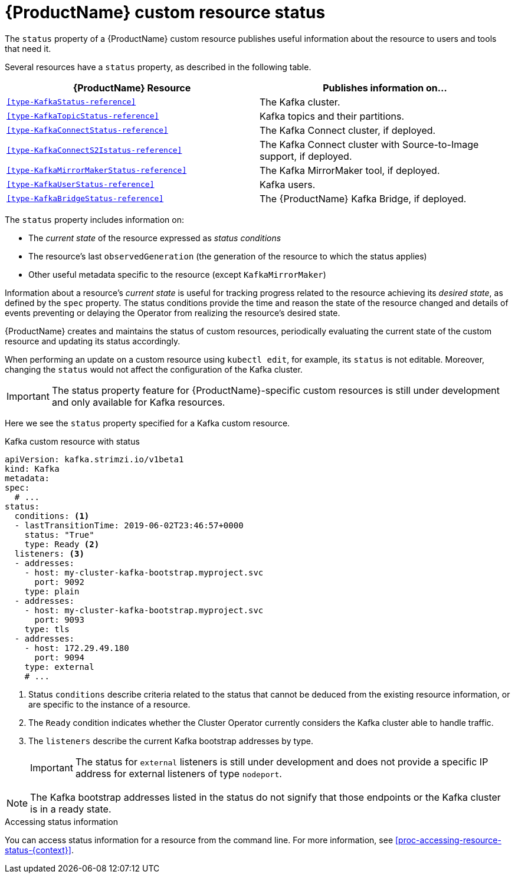 // Module included in the following assemblies:
//
// assembly-custom-resources.adoc

[id='con-custom-resources-status-{context}']

= {ProductName} custom resource status

The `status` property of a {ProductName} custom resource publishes useful information about the resource to users and tools that need it.

Several resources have a `status` property, as described in the following table.

[cols="2*",options="header",stripes="none",separator=¦]
|===

¦{ProductName} Resource
¦Publishes information on...

m¦xref:type-KafkaStatus-reference[]
¦The Kafka cluster.

m¦xref:type-KafkaTopicStatus-reference[]
¦Kafka topics and their partitions.

m¦xref:type-KafkaConnectStatus-reference[]
¦The Kafka Connect cluster, if deployed.

m¦xref:type-KafkaConnectS2Istatus-reference[]
¦The Kafka Connect cluster with Source-to-Image support, if deployed.

m¦xref:type-KafkaMirrorMakerStatus-reference[]
¦The Kafka MirrorMaker tool, if deployed.

m¦xref:type-KafkaUserStatus-reference[]
¦Kafka users.

m¦xref:type-KafkaBridgeStatus-reference[]
¦The {ProductName} Kafka Bridge, if deployed.

|===

The `status` property includes information on:

* The _current state_ of the resource expressed as _status conditions_

* The resource's last `observedGeneration` (the generation of the resource to which the status applies)

* Other useful metadata specific to the resource (except `KafkaMirrorMaker`) 

Information about a resource's _current state_ is useful for tracking progress related to the resource achieving its _desired state_, as defined by the `spec` property. The status conditions provide the time and reason the state of the resource changed and details of events preventing or delaying the Operator from realizing the resource's desired state.

{ProductName} creates and maintains the status of custom resources, periodically evaluating the current state of the custom resource and updating its status accordingly.

When performing an update on a custom resource using `kubectl edit`, for example, its `status` is not editable. Moreover, changing the `status` would not affect the configuration of the Kafka cluster.

IMPORTANT: The status property feature for {ProductName}-specific custom resources is still under development and only available for Kafka resources.

Here we see the `status` property specified for a Kafka custom resource.

.Kafka custom resource with status
[source,yaml,subs="attributes+"]
----
apiVersion: kafka.strimzi.io/v1beta1
kind: Kafka
metadata:
spec:
  # ...
status:
  conditions: <1>
  - lastTransitionTime: 2019-06-02T23:46:57+0000
    status: "True"
    type: Ready <2>
  listeners: <3>
  - addresses:
    - host: my-cluster-kafka-bootstrap.myproject.svc
      port: 9092
    type: plain
  - addresses:
    - host: my-cluster-kafka-bootstrap.myproject.svc
      port: 9093
    type: tls
  - addresses:
    - host: 172.29.49.180
      port: 9094
    type: external
    # ...
----
<1> Status `conditions` describe criteria related to the status that cannot be deduced from the existing resource information, or are specific to the instance of a resource.
<2> The `Ready` condition indicates whether the Cluster Operator currently considers the Kafka cluster able to handle traffic.
<3> The `listeners` describe the current Kafka bootstrap addresses by type.
+
IMPORTANT: The status for `external` listeners is still under development and does not provide a specific IP address for external listeners of type `nodeport`.

NOTE: The Kafka bootstrap addresses listed in the status do not signify that those endpoints or the Kafka cluster is in a ready state.

.Accessing status information
You can access status information for a resource from the command line. For more information, see xref:proc-accessing-resource-status-{context}[].
